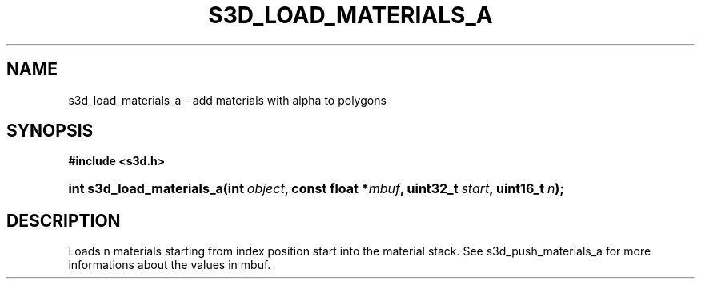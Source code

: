 .\"     Title: s3d_load_materials_a
.\"    Author:
.\" Generator: DocBook XSL Stylesheets
.\"
.\"    Manual:
.\"    Source:
.\"
.TH "S3D_LOAD_MATERIALS_A" "3" "" "" ""
.\" disable hyphenation
.nh
.\" disable justification (adjust text to left margin only)
.ad l
.SH "NAME"
s3d_load_materials_a \- add materials with alpha to polygons
.SH "SYNOPSIS"
.sp
.ft B
.nf
#include <s3d\&.h>
.fi
.ft
.HP 25
.BI "int s3d_load_materials_a(int\ " "object" ", const\ float\ *" "mbuf" ", uint32_t\ " "start" ", uint16_t\ " "n" ");"
.SH "DESCRIPTION"
.PP
Loads n materials starting from index position start into the material stack\&. See s3d_push_materials_a for more informations about the values in mbuf\&.

